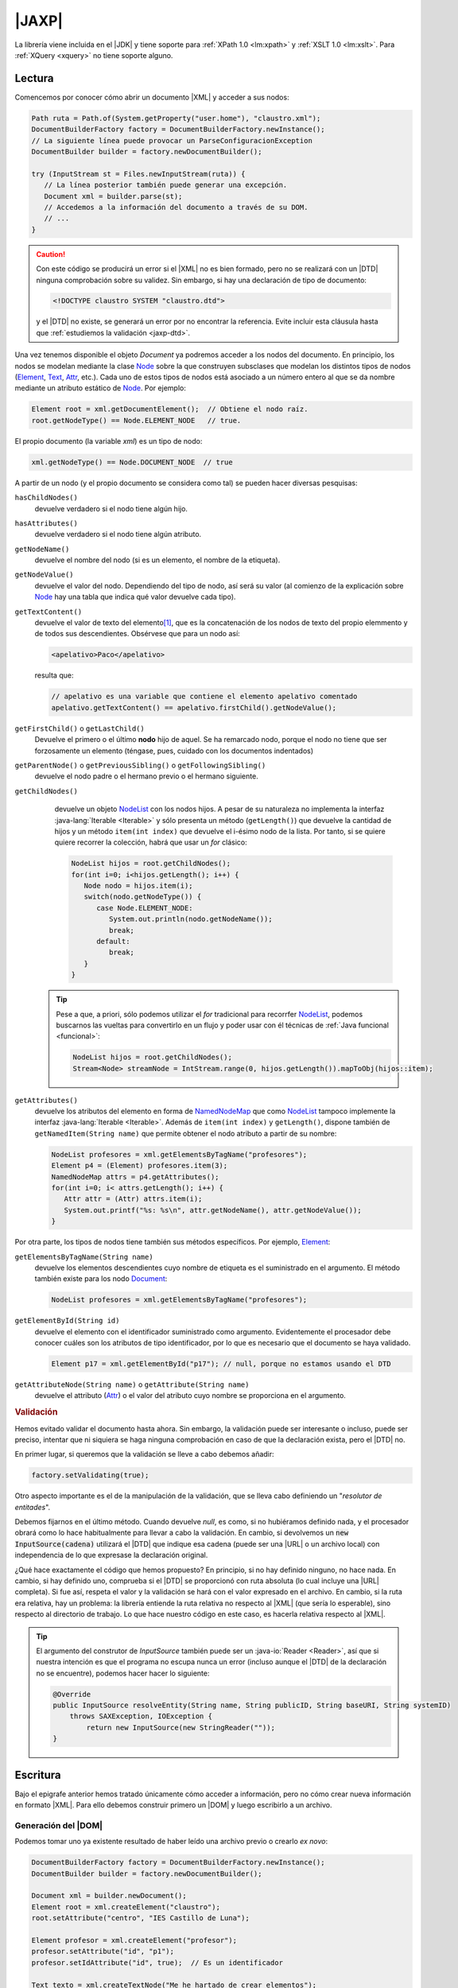 .. _jaxp:

|JAXP|
******
La librería viene incluida en el |JDK| y tiene soporte para :ref:`XPath 1.0
<lm:xpath>` y :ref:`XSLT 1.0 <lm:xslt>`. Para :ref:`XQuery <xquery>` no tiene
soporte alguno.

.. _jaxp-read:

Lectura
=======
Comencemos por conocer cómo abrir un documento |XML| y acceder a sus nodos:

.. code-block:: java

   Path ruta = Path.of(System.getProperty("user.home"), "claustro.xml");
   DocumentBuilderFactory factory = DocumentBuilderFactory.newInstance();
   // La siguiente línea puede provocar un ParseConfiguracionException
   DocumentBuilder builder = factory.newDocumentBuilder();

   try (InputStream st = Files.newInputStream(ruta)) {
      // La línea posterior también puede generar una excepción.
      Document xml = builder.parse(st);
      // Accedemos a la información del documento a través de su DOM.
      // ...
   }

.. caution:: Con este código se producirá un error si el |XML| no es bien
   formado, pero no se realizará con un |DTD| ninguna comprobación sobre su
   validez. Sin embargo, si hay una declaración de tipo de documento:

   .. code-block:: xml

      <!DOCTYPE claustro SYSTEM "claustro.dtd">

   y el |DTD| no existe, se generará un error por no encontrar la referencia.
   Evite incluir esta cláusula hasta que :ref:`estudiemos la validación
   <jaxp-dtd>`.

Una vez tenemos disponible el objeto `Document` ya podremos acceder a los nodos
del documento. En principio, los nodos se modelan mediante la clase `Node
<https://docs.oracle.com/javase/8/docs/api/org/w3c/dom/Node.html>`_ sobre la que
construyen subsclases que modelan los distintos tipos de nodos (`Element
<https://docs.oracle.com/javase/8/docs/api/org/w3c/dom/Element.html>`_, `Text
<https://docs.oracle.com/javase/8/docs/api/org/w3c/dom/Text.html>`_, `Attr
<https://docs.oracle.com/javase/8/docs/api/org/w3c/dom/Attr.html>`_, etc.). Cada
uno de estos tipos de nodos está asociado a un número entero al que se da 
nombre mediante un atributo estático de `Node`_. Por ejemplo:

.. code-block:: java

   Element root = xml.getDocumentElement();  // Obtiene el nodo raíz.
   root.getNodeType() == Node.ELEMENT_NODE   // true.

El propio documento (la variable `xml`) es un tipo de nodo:

.. code-block:: java

   xml.getNodeType() == Node.DOCUMENT_NODE  // true

A partir de un nodo (y el propio documento se considera como tal) se pueden
hacer diversas pesquisas:

``hasChildNodes()``
   devuelve verdadero si el nodo tiene algún hijo.

``hasAttributes()``
   devuelve verdadero si el nodo tiene algún atributo.

``getNodeName()``
   devuelve el nombre del nodo (si es un elemento, el nombre de la etiqueta).

``getNodeValue()``
   devuelve el valor del nodo. Dependiendo del tipo de nodo, así será su valor
   (al comienzo de la explicación sobre Node_ hay una tabla que indica qué valor
   devuelve cada tipo).

``getTextContent()``
   devuelve el valor de texto del elemento\ [#]_, que es la concatenación de los nodos de
   texto del propio elemmento y de todos sus descendientes. Obsérvese que para un
   nodo así:

   .. code-block:: xml

      <apelativo>Paco</apelativo>

   resulta que:

   .. code-block:: java

      // apelativo es una variable que contiene el elemento apelativo comentado
      apelativo.getTextContent() == apelativo.firstChild().getNodeValue();

``getFirstChild()`` o ``getLastChild()``
   Devuelve el primero o el último **nodo** hijo de aquel. Se ha remarcado nodo,
   porque el nodo no tiene que ser forzosamente un elemento (téngase, pues,
   cuidado con los documentos indentados)

``getParentNode()`` o ``getPreviousSibling()`` o ``getFollowingSibling()``
   devuelve el nodo padre o el hermano previo o el hermano siguiente.

``getChildNodes()``
   devuelve un objeto `NodeList
   <https://docs.oracle.com/javase/8/docs/api/org/w3c/dom/NodeList.html>`_  con
   los nodos hijos. A pesar de su naturaleza no implementa la interfaz
   :java-lang:`Iterable <Iterable>` y sólo presenta un método (``getLength()``)
   que devuelve la cantidad de hijos y un método ``item(int index)`` que
   devuelve el i-ésimo nodo de la lista. Por tanto, si se quiere quiere recorrer
   la colección, habrá que usar un `for` clásico:

   .. code-block:: java

      NodeList hijos = root.getChildNodes();
      for(int i=0; i<hijos.getLength(); i++) {
         Node nodo = hijos.item(i);
         switch(nodo.getNodeType()) {
            case Node.ELEMENT_NODE:
               System.out.println(nodo.getNodeName());
               break;
            default:
               break;
         }
      }

  .. tip:: Pese a que, a priori, sólo podemos utilizar el `for` tradicional
     para recorrfer NodeList_, podemos buscarnos las vueltas para convertirlo
     en un flujo y poder usar con él técnicas de :ref:`Java funcional <funcional>`:

     .. code-block:: Java

        NodeList hijos = root.getChildNodes();
        Stream<Node> streamNode = IntStream.range(0, hijos.getLength()).mapToObj(hijos::item);

``getAttributes()``
   devuelve los atributos del elemento en forma de `NamedNodeMap
   <https://docs.oracle.com/javase/8/docs/api/org/w3c/dom/NamedNodeMap.html>`_
   que como NodeList_ tampoco implemente la interfaz :java-lang:`Iterable
   <Iterable>`. Además de ``item(int index)`` y ``getLength()``, dispone también
   de ``getNamedItem(String name)`` que permite obtener el nodo atributo a
   partir de su nombre:

   .. code-block:: java

      NodeList profesores = xml.getElementsByTagName("profesores");
      Element p4 = (Element) profesores.item(3);
      NamedNodeMap attrs = p4.getAttributes();
      for(int i=0; i< attrs.getLength(); i++) {
         Attr attr = (Attr) attrs.item(i);
         System.out.printf("%s: %s\n", attr.getNodeName(), attr.getNodeValue());
      }

Por otra parte, los tipos de nodos tiene también sus métodos específicos. Por
ejemplo, Element_:

``getElementsByTagName(String name)``
   devuelve los elementos descendientes cuyo nombre de etiqueta es el
   suministrado en el argumento. El método también existe para los nodo
   `Document <https://docs.oracle.com/javase/8/docs/api/org/w3c/dom/Document.html>`_:

   .. code-block:: java

      NodeList profesores = xml.getElementsByTagName("profesores");

``getElementById(String id)``
   devuelve el elemento con el identificador suministrado como argumento.
   Evidentemente el procesador debe conocer cuáles son los atributos de tipo
   identificador, por lo que es necesario que el documento se haya validado.

   .. code-block:: java

      Element p17 = xml.getElementById("p17"); // null, porque no estamos usando el DTD

``getAttributeNode(String name)`` o ``getAttribute(String name)``
   devuelve el attributo (Attr_) o el valor del atributo cuyo nombre se
   proporciona en el argumento.

.. _jaxp-dtd:

.. rubric:: Validación

Hemos evitado validar el documento hasta ahora. Sin embargo, la validación puede
ser interesante o incluso, puede ser preciso, intentar que ni siquiera se haga
ninguna comprobación en caso de que la declaración exista, pero el |DTD| no.

En primer lugar, si queremos que la validación se lleve a cabo debemos añadir:

.. code-block:: java

   factory.setValidating(true);

Otro aspecto importante es el de la manipulación de la validación, que se lleva
cabo definiendo un \"*resolutor de entitades*\".

.. code-block:: java
   :emphasize-lines: 1,13,14,27

   builder.setEntityResolver(new EntityResolver2() {
       @Override
       public InputSource getExternalSubset(String name, String baseURI) {
           return null;
       }

       @Override
       public InputSource resolveEntity(String publicID, String systemID) throws SAXException, IOException {
           return resolveEntity(null, publicID, null, systemID);
       }

       @Override
       public InputSource resolveEntity(String name, String publicID, String baseURI, String systemID)
           throws SAXException, IOException {
               if(systemID == null) return null;

               try {
                   if(!new URI(systemID).isAbsolute()) {
                       systemID = ruta.getParent().resolve(systemID).toString();
                   }
               }
               catch(URISyntaxException err) {
                   return null;
               }

               return new InputSource(systemID);
       }       
   });

Debemos fijarnos en el último método. Cuando devuelve `null`, es como, si no
hubiéramos definido nada, y el procesador obrará como lo hace habitualmente para
llevar a cabo la validación. En cambio, si devolvemos un :code:`new
InputSource(cadena)` utilizará el |DTD| que indique esa cadena (puede ser una
|URL| o un archivo local) con independencia de lo que expresase la declaración
original.

¿Qué hace exactamente el código que hemos propuesto? En principio, si
no hay definido ninguno, no hace nada. En cambio, si hay definido uno,
comprueba si el |DTD| se proporcionó con ruta absoluta (lo cual incluye una
|URL| completa). Si fue así, respeta el valor y la validación se hará con el
valor expresado en el archivo. En cambio, si la ruta era relativa, hay un
problema: la librería entiende la ruta relativa no respecto al |XML| (que sería
lo esperable), sino respecto al directorio de trabajo. Lo que hace nuestro
código en este caso, es hacerla relativa respecto al |XML|.

.. tip:: El argumento del construtor de `InputSource` también puede ser un
   :java-io:`Reader <Reader>`, así que si nuestra intención es que el programa no
   escupa nunca un error (incluso aunque el |DTD| de la declaración no se
   encuentre), podemos hacer hacer lo siguiente:

   .. code-block:: java

      @Override
      public InputSource resolveEntity(String name, String publicID, String baseURI, String systemID)
          throws SAXException, IOException {
              return new InputSource(new StringReader(""));
      }

.. todo:: ¿Cómo forzar una validación, aunque no haya declaración DOCTYPE?

.. _jaxp-write:

Escritura
=========
Bajo el epigrafe anterior hemos tratado únicamente cómo acceder a información,
pero no cómo crear nueva información en formato |XML|. Para ello debemos
construir primero un |DOM| y luego escribirlo a un archivo.

Generación del |DOM|
--------------------
Podemos tomar uno ya existente resultado de haber leído una archivo previo o
crearlo *ex novo*:

.. code-block:: java

   DocumentBuilderFactory factory = DocumentBuilderFactory.newInstance();
   DocumentBuilder builder = factory.newDocumentBuilder();

   Document xml = builder.newDocument();
   Element root = xml.createElement("claustro");
   root.setAttribute("centro", "IES Castillo de Luna");

   Element profesor = xml.createElement("profesor");
   profesor.setAttribute("id", "p1");
   profesor.setIdAttribute("id", true);  // Es un identificador

   Text texto = xml.createTextNode("Me he hartado de crear elementos");

   profesor.appendChild(texto);
   root.appendChild(profesor);
   xml.appendChild(root);

Escritura a archivo
-------------------
Partamos de que ya tenemos un Document_ construido como queremos que quede
(véase el apartado anterior) y queremos ahora generar el |XML| correspondiente:

.. code-block:: java

   DOMSource source = new DOMSource(xml);

   TransformerFactory tfactory = TransformerFactory.newInstance();
   Transformer transformer = tfactory.newTransformer();  // Puede provocar excepción.

   Path ruta = Path.of(System.getProperty("java.io.tmpdir"), "claustro.xml");

   try (
       OutputStream st = Files.newOutputStream(ruta);
       OutputStreamWriter sw = new OutputStreamWriter(st);
   ) {
       StreamResult result = new StreamResult(sw);
       transformer.transform(source, result);
   }
   catch(IOException | TrasnformerException err) {
      err.printStackTrace();
   }

En cambio, si simplemente quisiéramos volcar el |XML| como una cadena:

.. code-block:: java

   StringWriter sw = new StringWriter();
   StreamResult result = new StreamResult(sw);
   transformer.transform(source, result);

   String contenido = sw.toString();

Podemos, además, manipular cómo se escribe el |XML| resultante y qué
declaraciones incluirá su cabecera:

.. code-block:: java

   transformer.setOutputProperty(OutputKeys.INDENT, "yes");  // Salida bonita.
   transformer.setOutputProperty(OutputKeys.DOCTYPE_SYSTEM, "claustro.dtd");  // Añadimos DOCTYPE

.. seealso:: Para otras propiedades, consúltese `OutputKeys
   <https://docs.oracle.com/javase/8/docs/api/javax/xml/transform/OutputKeys.html>`_.

.. _jaxp-xpath:

XPath
=====
Hemos visto :ref:`una lectura bastante torpe <jaxp-read>` en que el único
criterio para acceder de forma selectivas a los nodos es mediante un
identificador (``getElementById``) o mediante el nombre de la etiqueta
(``getElementsByTagName``). Sin embargo, si conocemos :ref:`XPath <lm:xpath>`,
podemos seleccionar nodos usando esta tecnología:

.. code-block:: java

   XPath xPath = XPathFactory.newInstance().newXPath();

   XPathExpression expresion = xpath.compile("//profesor[@casillero]");
   // xml es el Document del ejemplo anterior.
   NodeList profesores = (NodeList) expresion.evaluate(xml, XPathConstants.NODESET); 
   // ... Consultamos la lista de profesores con atributo casillero

No puede ser más fácil... si se conoce *XPath* y se sabe cómo construir la
expresión pertinente. También podemos usar una expresión sin compilarla primero,
si nuestra intención es usarla una sola vez:

.. code-block:: java

   Element profesor = (Element) xPath.evaluate("//profesor[@id='p81']", xml, XPathConstants.NODE); 
   System.out.println(profesor.getTagName());  // profesor
   
   String apelativo = (String) xPath.evaluate("//profesor[@id='p81']/apelativo", xml, XPathConstants.STRING); 
   System.out.println(apelativo);  // Verónica

   int cantidad = ((Double) xPath.evaluate("count(//profesor)", xml, XPathConstants.STRING)).intValue();
   System.out.println(cantidad);

.. rubric:: Notas al pie

.. [#] En realidad el métodos tiene sentido para otros nodos que no sean
   elementos. Véase la tabla que resume sus significados en la explicación del
   método que ofrece la documentación original de Node_.

.. |JAXP| replace:: :abbr:`JAXP (Java API for XML Processing)`
.. |XML| replace:: :abbr:`XML (eXtensible Markup Language)`
.. |DOM| replace:: :abbr:`DOM (Document Object Model)`
.. |DTD| replace:: :abbr:`DTD (Document Type Definition)`
.. |JDK| replace:: :abbr:`JDK (Java Development Kit)`
.. |URL| replace:: :abbr:`URL (Uniform Resource Locator)`
